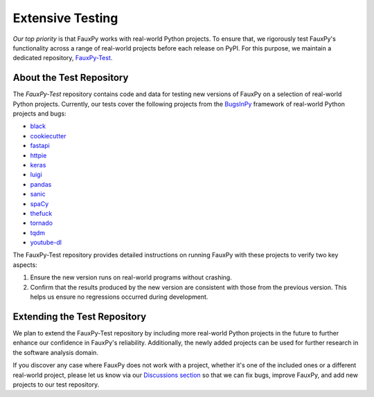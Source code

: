 =================
Extensive Testing
=================

.. https://michaelcurrin.github.io/badge-generator
.. image:: https://img.shields.io/badge/FauxPy--Test-Repository-2ea44f
   :target: https://github.com/mohrez86/fauxpy-test
   :alt: FauxPy-Test - Repository

*Our top priority* is that FauxPy
works with real-world Python projects.
To ensure that, we rigorously test
FauxPy's functionality across a range
of real-world projects before
each release on PyPI.
For this purpose, we maintain a
dedicated repository,
`FauxPy-Test <https://github.com/mohrez86/fauxpy-test>`_.

About the Test Repository
=========================

The *FauxPy-Test* repository contains code and data
for testing new versions of FauxPy on
a selection of real-world Python projects.
Currently, our tests cover the
following projects from the
`BugsInPy <https://github.com/soarsmu/BugsInPy>`_
framework of real-world Python
projects and bugs:

- `black <https://github.com/psf/black>`_
- `cookiecutter <https://github.com/cookiecutter/cookiecutter>`_
- `fastapi <https://github.com/tiangolo/fastapi>`_
- `httpie <https://github.com/jakubroztocil/httpie>`_
- `keras <https://github.com/keras-team/keras>`_
- `luigi <https://github.com/spotify/luigi>`_
- `pandas <https://github.com/pandas-dev/pandas>`_
- `sanic <https://github.com/huge-success/sanic>`_
- `spaCy <https://github.com/explosion/spaCy>`_
- `thefuck <https://github.com/nvbn/thefuck>`_
- `tornado <https://github.com/tornadoweb/tornado>`_
- `tqdm <https://github.com/tqdm/tqdm>`_
- `youtube-dl <https://github.com/ytdl-org/youtube-dl>`_

The FauxPy-Test repository provides detailed
instructions on running FauxPy with these
projects to verify two key aspects:

1. Ensure the new version runs
   on real-world programs without crashing.

2. Confirm that the results produced by the
   new version are consistent with those
   from the previous version. This helps
   us ensure no regressions occurred
   during development.

Extending the Test Repository
=============================

We plan to extend the
FauxPy-Test repository
by including more real-world Python projects
in the future to further enhance our
confidence in FauxPy's reliability.
Additionally, the newly added
projects can be used for further research
in the software analysis domain.

If you discover any case where FauxPy
does not work with a project, whether it's one
of the included ones or a different
real-world project, please let us know
via our
`Discussions section <https://github.com/mohrez86/fauxpy/discussions>`_
so that
we can fix bugs, improve FauxPy, and add
new projects to our test repository.
